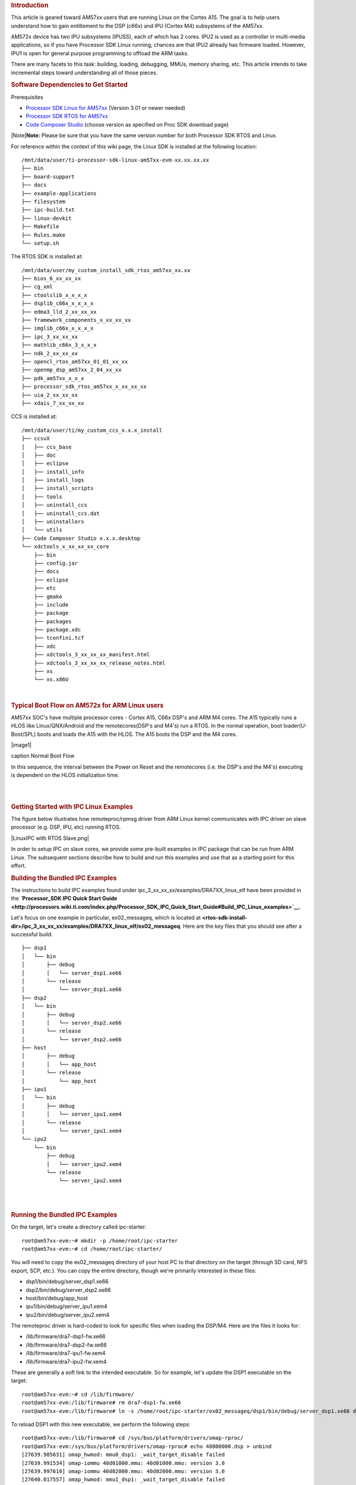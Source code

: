 .. http://processors.wiki.ti.com/index.php/Linux_IPC_on_AM57xx
.. rubric:: Introduction
   :name: introduction

This article is geared toward AM57xx users that are running Linux on the
Cortex A15. The goal is to help users understand how to gain entitlement
to the DSP (c66x) and IPU (Cortex M4) subsystems of the AM57xx.

AM572x device has two IPU subsystems (IPUSS), each of which has 2 cores.
IPU2 is used as a controller in multi-media applications, so if you have
Processor SDK Linux running, chances are that IPU2 already has firmware
loaded. However, IPU1 is open for general purpose programming to offload
the ARM tasks.

There are many facets to this task: building, loading, debugging, MMUs,
memory sharing, etc. This article intends to take incremental steps
toward understanding all of those pieces.

.. rubric:: Software Dependencies to Get Started
   :name: software-dependencies-to-get-started

Prerequisites

-  `Processor SDK Linux for
   AM57xx <http://software-dl.ti.com/processor-sdk-linux/esd/AM57X/latest/index_FDS.html>`__
   (Version 3.01 or newer needed)
-  `Processor SDK RTOS for
   AM57xx <http://software-dl.ti.com/processor-sdk-rtos/esd/AM57X/latest/index_FDS.html>`__
-  `Code Composer
   Studio <http://processors.wiki.ti.com/index.php/Download_CCS>`__
   (choose version as specified on Proc SDK download page)

| |Note|\ **Note:** Please be sure that you have the same version number
  for both Processor SDK RTOS and Linux.

For reference within the context of this wiki page, the Linux SDK is
installed at the following location:

::

    /mnt/data/user/ti-processor-sdk-linux-am57xx-evm-xx.xx.xx.xx
    ├── bin
    ├── board-support
    ├── docs
    ├── example-applications
    ├── filesystem
    ├── ipc-build.txt
    ├── linux-devkit
    ├── Makefile
    ├── Rules.make
    └── setup.sh

The RTOS SDK is installed at:

::

    /mnt/data/user/my_custom_install_sdk_rtos_am57xx_xx.xx
    ├── bios_6_xx_xx_xx
    ├── cg_xml
    ├── ctoolslib_x_x_x_x
    ├── dsplib_c66x_x_x_x_x
    ├── edma3_lld_2_xx_xx_xx
    ├── framework_components_x_xx_xx_xx
    ├── imglib_c66x_x_x_x_x
    ├── ipc_3_xx_xx_xx
    ├── mathlib_c66x_3_x_x_x
    ├── ndk_2_xx_xx_xx
    ├── opencl_rtos_am57xx_01_01_xx_xx
    ├── openmp_dsp_am57xx_2_04_xx_xx
    ├── pdk_am57xx_x_x_x
    ├── processor_sdk_rtos_am57xx_x_xx_xx_xx
    ├── uia_2_xx_xx_xx
    ├── xdais_7_xx_xx_xx

CCS is installed at:

::

    /mnt/data/user/ti/my_custom_ccs_x.x.x_install
    ├── ccsvX
    │   ├── ccs_base
    │   ├── doc
    │   ├── eclipse
    │   ├── install_info
    │   ├── install_logs
    │   ├── install_scripts
    │   ├── tools
    │   ├── uninstall_ccs
    │   ├── uninstall_ccs.dat
    │   ├── uninstallers
    │   └── utils
    ├── Code Composer Studio x.x.x.desktop
    └── xdctools_x_xx_xx_xx_core
        ├── bin
        ├── config.jar
        ├── docs
        ├── eclipse
        ├── etc
        ├── gmake
        ├── include
        ├── package
        ├── packages
        ├── package.xdc
        ├── tconfini.tcf
        ├── xdc
        ├── xdctools_3_xx_xx_xx_manifest.html
        ├── xdctools_3_xx_xx_xx_release_notes.html
        ├── xs
        └── xs.x86U

| 

.. rubric:: Typical Boot Flow on AM572x for ARM Linux users
   :name: typical-boot-flow-on-am572x-for-arm-linux-users

AM57xx SOC's have multiple processor cores - Cortex A15, C66x DSP's and
ARM M4 cores. The A15 typically runs a HLOS like Linux/QNX/Android and
the remotecores(DSP's and M4's) run a RTOS. In the normal operation,
boot loader(U-Boot/SPL) boots and loads the A15 with the HLOS. The A15
boots the DSP and the M4 cores.

.. raw:: html

   <div class="thumb tnone">

.. raw:: html

   <div class="thumbinner" style="width:513px;">

|image1|

.. raw:: html

   <div class="thumbcaption">

caption Normal Boot Flow

.. raw:: html

   </div>

.. raw:: html

   </div>

.. raw:: html

   </div>

In this sequence, the interval between the Power on Reset and the
remotecores (i.e. the DSP's and the M4's) executing is dependent on the
HLOS initialization time.

| 

| 

.. rubric:: Getting Started with IPC Linux Examples
   :name: getting-started-with-ipc-linux-examples

The figure below illustrates how remoteproc/rpmsg driver from ARM Linux
kernel communicates with IPC driver on slave processor (e.g. DSP, IPU,
etc) running RTOS.

|LinuxIPC with RTOS Slave.png|

In order to setup IPC on slave cores, we provide some pre-built examples
in IPC package that can be run from ARM Linux. The subsequent sections
describe how to build and run this examples and use that as a starting
point for this effort.

.. rubric:: Building the Bundled IPC Examples
   :name: building-the-bundled-ipc-examples

The instructions to build IPC examples found under
ipc\_3\_xx\_xx\_xx/examples/DRA7XX\_linux\_elf have been provided in the
**`Processor\_SDK IPC Quick Start
Guide <http://processors.wiki.ti.com/index.php/Processor_SDK_IPC_Quick_Start_Guide#Build_IPC_Linux_examples>`__.**

Let's focus on one example in particular, ex02\_messageq, which is
located at
**<rtos-sdk-install-dir>/ipc\_3\_xx\_xx\_xx/examples/DRA7XX\_linux\_elf/ex02\_messageq**.
Here are the key files that you should see after a successful build:

::

    ├── dsp1
    │   └── bin
    │       ├── debug
    │       │   └── server_dsp1.xe66
    │       └── release
    │           └── server_dsp1.xe66
    ├── dsp2
    │   └── bin
    │       ├── debug
    │       │   └── server_dsp2.xe66
    │       └── release
    │           └── server_dsp2.xe66
    ├── host
    │       ├── debug
    │       │   └── app_host
    │       └── release
    │           └── app_host
    ├── ipu1
    │   └── bin
    │       ├── debug
    │       │   └── server_ipu1.xem4
    │       └── release
    │           └── server_ipu1.xem4
    └── ipu2
        └── bin
            ├── debug
            │   └── server_ipu2.xem4
            └── release
                └── server_ipu2.xem4

| 

| 

.. rubric:: Running the Bundled IPC Examples
   :name: running-the-bundled-ipc-examples

On the target, let's create a directory called ipc-starter:

::

    root@am57xx-evm:~# mkdir -p /home/root/ipc-starter
    root@am57xx-evm:~# cd /home/root/ipc-starter/

You will need to copy the ex02\_messageq directory of your host PC to
that directory on the target (through SD card, NFS export, SCP, etc.).
You can copy the entire directory, though we're primarily interested in
these files:

-  dsp1/bin/debug/server\_dsp1.xe66
-  dsp2/bin/debug/server\_dsp2.xe66
-  host/bin/debug/app\_host
-  ipu1/bin/debug/server\_ipu1.xem4
-  ipu2/bin/debug/server\_ipu2.xem4

The remoteproc driver is hard-coded to look for specific files when
loading the DSP/M4. Here are the files it looks for:

-  /lib/firmware/dra7-dsp1-fw.xe66
-  /lib/firmware/dra7-dsp2-fw.xe66
-  /lib/firmware/dra7-ipu1-fw.xem4
-  /lib/firmware/dra7-ipu2-fw.xem4

These are generally a soft link to the intended executable. So for
example, let's update the DSP1 executable on the target:

::

    root@am57xx-evm:~# cd /lib/firmware/
    root@am57xx-evm:/lib/firmware# rm dra7-dsp1-fw.xe66
    root@am57xx-evm:/lib/firmware# ln -s /home/root/ipc-starter/ex02_messageq/dsp1/bin/debug/server_dsp1.xe66 dra7-dsp1-fw.xe66

To reload DSP1 with this new executable, we perform the following steps:

::

    root@am57xx-evm:/lib/firmware# cd /sys/bus/platform/drivers/omap-rproc/
    root@am57xx-evm:/sys/bus/platform/drivers/omap-rproc# echo 40800000.dsp > unbind
    [27639.985631] omap_hwmod: mmu0_dsp1: _wait_target_disable failed
    [27639.991534] omap-iommu 40d01000.mmu: 40d01000.mmu: version 3.0
    [27639.997610] omap-iommu 40d02000.mmu: 40d02000.mmu: version 3.0
    [27640.017557] omap_hwmod: mmu1_dsp1: _wait_target_disable failed
    [27640.030571] omap_hwmod: mmu0_dsp1: _wait_target_disable failed
    [27640.036605]  remoteproc2: stopped remote processor 40800000.dsp
    [27640.042805]  remoteproc2: releasing 40800000.dsp
    root@am57xx-evm:/sys/bus/platform/drivers/omap-rproc# echo 40800000.dsp > bind
    [27645.958613] omap-rproc 40800000.dsp: assigned reserved memory node dsp1_cma@99000000
    [27645.966452]  remoteproc2: 40800000.dsp is available
    [27645.971410]  remoteproc2: Note: remoteproc is still under development and considered experimental.
    [27645.980536]  remoteproc2: THE BINARY FORMAT IS NOT YET FINALIZED, and backward compatibility isn't yet guaranteed.
    root@am57xx-evm:/sys/bus/platform/drivers/omap-rproc# [27646.008171]  remoteproc2: powering up 40800000.dsp
    [27646.013038]  remoteproc2: Booting fw image dra7-dsp1-fw.xe66, size 4706800
    [27646.028920] omap_hwmod: mmu0_dsp1: _wait_target_disable failed
    [27646.034819] omap-iommu 40d01000.mmu: 40d01000.mmu: version 3.0
    [27646.040772] omap-iommu 40d02000.mmu: 40d02000.mmu: version 3.0
    [27646.058323]  remoteproc2: remote processor 40800000.dsp is now up
    [27646.064772] virtio_rpmsg_bus virtio2: rpmsg host is online
    [27646.072271]  remoteproc2: registered virtio2 (type 7)
    [27646.078026] virtio_rpmsg_bus virtio2: creating channel rpmsg-proto addr 0x3d

More info related to loading firmware to the various cores can be found
`here </index.php/Processor_Training:_Multimedia#Firmware_Loading_and_Unloading>`__.

Finally, we can run the example on DSP1:

::

    root@am57xx-evm:/sys/bus/platform/drivers/omap-rproc# cd /home/root/ipc-starter/ex02_messageq/host/bin/debug
    root@am57xx-evm:~/ipc-starter/ex02_messageq/host/bin/debug# ./app_host DSP1
    --> main:
    [33590.700700] omap_hwmod: mmu0_dsp2: _wait_target_disable failed
    [33590.706609] omap-iommu 41501000.mmu: 41501000.mmu: version 3.0
    [33590.718798] omap-iommu 41502000.mmu: 41502000.mmu: version 3.0
    --> Main_main:
    --> App_create:
    App_create: Host is ready
    <-- App_create:
    --> App_exec:
    App_exec: sending message 1
    App_exec: sending message 2
    App_exec: sending message 3
    App_exec: message received, sending message 4
    App_exec: message received, sending message 5
    App_exec: message received, sending message 6
    App_exec: message received, sending message 7
    App_exec: message received, sending message 8
    App_exec: message received, sending message 9
    App_exec: message received, sending message 10
    App_exec: message received, sending message 11
    App_exec: message received, sending message 12
    App_exec: message received, sending message 13
    App_exec: message received, sending message 14
    App_exec: message received, sending message 15
    App_exec: message received
    App_exec: message received
    App_exec: message received
    <-- App_exec: 0
    --> App_delete:
    <-- App_delete:
    <-- Main_main:
    <-- main:

| The similar procedure can be used for DSP2/IPU1/IPU2 also to update
  the soft link of the firmware, reload the firmware at run-time, and
  run the host binary from A15.

.. rubric:: Understanding the Memory Map
   :name: understanding-the-memory-map

.. rubric:: Overall Linux Memory Map
   :name: overall-linux-memory-map

::

    root@am57xx-evm:~# cat /proc/iomem
    [snip...]
    58060000-58078fff : core
    58820000-5882ffff : l2ram
    58882000-588820ff : /ocp/mmu@58882000
    80000000-9fffffff : System RAM
      80008000-808d204b : Kernel code
      80926000-809c96bf : Kernel data
    a0000000-abffffff : CMEM
    ac000000-ffcfffff : System RAM

| 

.. rubric:: CMA Carveouts
   :name: cma-carveouts

::

    root@am57xx-evm:~# dmesg | grep -i cma
    [    0.000000] Reserved memory: created CMA memory pool at 0x0000000095800000, size 56 MiB
    [    0.000000] Reserved memory: initialized node ipu2_cma@95800000, compatible id shared-dma-pool
    [    0.000000] Reserved memory: created CMA memory pool at 0x0000000099000000, size 64 MiB
    [    0.000000] Reserved memory: initialized node dsp1_cma@99000000, compatible id shared-dma-pool
    [    0.000000] Reserved memory: created CMA memory pool at 0x000000009d000000, size 32 MiB
    [    0.000000] Reserved memory: initialized node ipu1_cma@9d000000, compatible id shared-dma-pool
    [    0.000000] Reserved memory: created CMA memory pool at 0x000000009f000000, size 8 MiB
    [    0.000000] Reserved memory: initialized node dsp2_cma@9f000000, compatible id shared-dma-pool
    [    0.000000] cma: Reserved 24 MiB at 0x00000000fe400000
    [    0.000000] Memory: 1713468K/1897472K available (6535K kernel code, 358K rwdata, 2464K rodata, 332K init, 289K bss, 28356K reserved, 155648K  cma-reserved, 1283072K highmem)
    [    5.492945] omap-rproc 58820000.ipu: assigned reserved memory node ipu1_cma@9d000000
    [    5.603289] omap-rproc 55020000.ipu: assigned reserved memory node ipu2_cma@95800000
    [    5.713411] omap-rproc 40800000.dsp: assigned reserved memory node dsp1_cma@9b000000
    [    5.771990] omap-rproc 41000000.dsp: assigned reserved memory node dsp2_cma@9f000000

From the output above, we can derive the location and size of each CMA
carveout:

+------------------+--------------------+---------+
| Memory Section   | Physical Address   | Size    |
+==================+====================+=========+
| IPU2 CMA         | 0x95800000         | 56 MB   |
+------------------+--------------------+---------+
| DSP1 CMA         | 0x99000000         | 64 MB   |
+------------------+--------------------+---------+
| IPU1 CMA         | 0x9d000000         | 32 MB   |
+------------------+--------------------+---------+
| DSP2 CMA         | 0x9f000000         | 8 MB    |
+------------------+--------------------+---------+
| Default CMA      | 0xfe400000         | 24 MB   |
+------------------+--------------------+---------+

For details on how to adjust the sizes and locations of the DSP/IPU CMA
carveouts, please see the corresponding section for changing the DSP or
IPU memory map.

To adjust the size of the "Default CMA" section, this is done as part of
the Linux config:

linux/arch/arm/configs/tisdk\_am57xx-evm\_defconfig

.. raw:: html

   <div class="mw-geshi mw-code mw-content-ltr" dir="ltr">

.. raw:: html

   <div class="bash source-bash">

.. code:: de1

    #
    # Default contiguous memory area size:
    #
    CONFIG_CMA_SIZE_MBYTES=24
    CONFIG_CMA_SIZE_SEL_MBYTES=y

.. raw:: html

   </div>

.. raw:: html

   </div>

| 

.. rubric:: CMEM
   :name: cmem

To view the allocation at run-time:

::

    root@am57xx-evm:~# cat /proc/cmem

    Block 0: Pool 0: 1 bufs size 0xc000000 (0xc000000 requested)

    Pool 0 busy bufs:

    Pool 0 free bufs:
    id 0: phys addr 0xa0000000

This shows that we have defined a CMEM block at physical base address of
0xA0000000 with total size 0xc000000 (192 MB). This block contains a
buffer pool consisting of 1 buffer. Each buffer in the pool (only one in
this case) is defined to have a size of 0xc000000 (192 MB).

Here is where those sizes/addresses were defined for the AM57xx EVM:

linux/arch/arm/boot/dts/am57xx-evm-cmem.dtsi

::

    / {
           reserved-memory {
                   #address-cells = <2>;
                   #size-cells = <2>;
                   ranges;

                   cmem_block_mem_0: cmem_block_mem@a0000000 {
                           reg = <0x0 0xa0000000 0x0 0x0c000000>;
                           no-map;
                           status = "okay";
                   };

                   cmem_block_mem_1_ocmc3: cmem_block_mem@40500000 {
                           reg = <0x0 0x40500000 0x0 0x100000>;
                           no-map;
                           status = "okay";
                   };
           };

           cmem {
                   compatible = "ti,cmem";
                   #address-cells = <1>;
                   #size-cells = <0>;

                   #pool-size-cells = <2>;

                   status = "okay";

                   cmem_block_0: cmem_block@0 {
                           reg = <0>;
                           memory-region = <&cmem_block_mem_0>;
                           cmem-buf-pools = <1 0x0 0x0c000000>;
                   };

                   cmem_block_1: cmem_block@1 {
                           reg = <1>;
                           memory-region = <&cmem_block_mem_1_ocmc3>;
                   };
           };
    };

| 

.. rubric:: Changing the DSP Memory Map
   :name: changing-the-dsp-memory-map

First, it is important to understand that there are a pair of Memory
Management Units (MMUs) that sit between the DSP subsystems and the L3
interconnect. One of these MMUs is for the DSP core and the other is for
its local EDMA. They both serve the same purpose of translating virtual
addresses (i.e. the addresses as viewed by the DSP subsystem) into
physical addresses (i.e. addresses as viewed from the L3 interconnect).

|LinuxIpcDspMmu.png|

.. rubric:: DSP Physical Addresses
   :name: dsp-physical-addresses

The physical location where the DSP code/data will actually reside is
defined by the CMA carveout. To change this location, you must change
the definition of the carveout. **The DSP carveouts are defined in the
Linux dts file.** For example for the AM57xx EVM:

| 
| linux/arch/arm/boot/dts/am57xx-beagle-x15-common.dtsi

::

                   dsp1_cma_pool: dsp1_cma@99000000 {
                           compatible = "shared-dma-pool";
                           reg = <0x0 0x99000000 0x0 0x4000000>;
                           reusable;
                           status = "okay";
                   };

                   dsp2_cma_pool: dsp2_cma@9f000000 {
                           compatible = "shared-dma-pool";
                           reg = <0x0 0x9f000000 0x0 0x800000>;
                           reusable;
                           status = "okay";
                   };
           };

| You are able to change both the size and location. **Be careful not to
  overlap any other carveouts!
  **
| |Note|\ **Note:** The **two** location entries for a given DSP must be
  identical!
| Additionally, when you change the carveout location, there is a
  corresponding change that must be made to the resource table. For
  starters, if you're making a memory change you will need a **custom**
  resource table. The resource table is a large structure that is the
  "bridge" between physical memory and virtual memory. This structure is
  utilized for configuring the MMUs that sit in front of the DSP
  subsystem. There is detailed information available in the article `IPC
  Resource customTable </index.php/IPC_Resource_customTable>`__.

Once you've created your custom resource table, you must update the
address of PHYS\_MEM\_IPC\_VRING to be the same base address as your
corresponding CMA.

.. raw:: html

   <div class="mw-geshi mw-code mw-content-ltr" dir="ltr">

.. raw:: html

   <div class="c source-c">

.. code:: de1

    #if defined (VAYU_DSP_1)
    #define PHYS_MEM_IPC_VRING      0x99000000
    #elif defined (VAYU_DSP_2)
    #define PHYS_MEM_IPC_VRING      0x9F000000
    #endif

.. raw:: html

   </div>

.. raw:: html

   </div>

|Note|\ **Note:** The PHYS\_MEM\_IPC\_VRING definition from the resource
table must match the address of the associated CMA carveout!

.. rubric:: DSP Virtual Addresses
   :name: dsp-virtual-addresses

These addresses are the ones seen by the DSP subsystem, i.e. these will
be the addresses in your linker command files, etc.

You must ensure that the sizes of your sections are consistent with the
corresponding definitions in the resource table. You should create your
own resource table in order to modify the memory map. This is describe
in the wiki page `IPC Resource
customTable </index.php/IPC_Resource_customTable>`__. You can look at an
existing resource table inside IPC:

ipc/packages/ti/ipc/remoteproc/rsc\_table\_vayu\_dsp.h

.. raw:: html

   <div class="mw-geshi mw-code mw-content-ltr" dir="ltr">

.. raw:: html

   <div class="c source-c">

.. code:: de1

        {
            TYPE_CARVEOUT,
            DSP_MEM_TEXT, 0,
            DSP_MEM_TEXT_SIZE, 0, 0, "DSP_MEM_TEXT",
        },
     
        {
            TYPE_CARVEOUT,
            DSP_MEM_DATA, 0,
            DSP_MEM_DATA_SIZE, 0, 0, "DSP_MEM_DATA",
        },
     
        {
            TYPE_CARVEOUT,
            DSP_MEM_HEAP, 0,
            DSP_MEM_HEAP_SIZE, 0, 0, "DSP_MEM_HEAP",
        },
     
        {
            TYPE_CARVEOUT,
            DSP_MEM_IPC_DATA, 0,
            DSP_MEM_IPC_DATA_SIZE, 0, 0, "DSP_MEM_IPC_DATA",
        },
     
        {
            TYPE_TRACE, TRACEBUFADDR, 0x8000, 0, "trace:dsp",
        },
     
     
        {
            TYPE_DEVMEM,
            DSP_MEM_IPC_VRING, PHYS_MEM_IPC_VRING,
            DSP_MEM_IPC_VRING_SIZE, 0, 0, "DSP_MEM_IPC_VRING",
        },

.. raw:: html

   </div>

.. raw:: html

   </div>

Let's have a look at some of these to understand them better. For
example:

.. raw:: html

   <div class="mw-geshi mw-code mw-content-ltr" dir="ltr">

.. raw:: html

   <div class="c source-c">

.. code:: de1

        {
            TYPE_CARVEOUT,
            DSP_MEM_TEXT, 0,
            DSP_MEM_TEXT_SIZE, 0, 0, "DSP_MEM_TEXT",
        },

.. raw:: html

   </div>

.. raw:: html

   </div>

Key points to note are:

#. The "TYPE\_CARVEOUT" indicates that the physical memory backing this
   entry will come from the associated CMA pool.
#. DSP\_MEM\_TEXT is a #define earlier in the code providing the address
   for the code section. It is 0x95000000 by default. **This must
   correspond to a section from your DSP linker command file, i.e.
   EXT\_CODE (or whatever name you choose to give it) must be linked to
   the same address.**
#. DSP\_MEM\_TEXT\_SIZE is the size of the MMU pagetable entry being
   created (1MB in this particular instance). **The actual amount of
   linked code in the corresponding section of your executable must be
   less than or equal to this size.**

Let's take another:

.. raw:: html

   <div class="mw-geshi mw-code mw-content-ltr" dir="ltr">

.. raw:: html

   <div class="c source-c">

.. code:: de1

        {
            TYPE_TRACE, TRACEBUFADDR, 0x8000, 0, "trace:dsp",
        },

.. raw:: html

   </div>

.. raw:: html

   </div>

Key points are:

#. The "TYPE\_TRACE" indicates this is for trace info.
#. The TRACEBUFADDR is defined earlier in the file as
   &ti\_trace\_SysMin\_Module\_State\_0\_outbuf\_\_A. That corresponds
   to the symbol used in TI-RTOS for the trace buffer.
#. The "0x8000" is the size of the MMU mapping. The corresponding size
   in the cfg file should be the same (or less). It looks like this:
   ``SysMin.bufSize  = 0x8000;``

Finally, let's look at a TYPE\_DEVMEM example:

.. raw:: html

   <div class="mw-geshi mw-code mw-content-ltr" dir="ltr">

.. raw:: html

   <div class="c source-c">

.. code:: de1

        {
            TYPE_DEVMEM,
            DSP_PERIPHERAL_L4CFG, L4_PERIPHERAL_L4CFG,
            SZ_16M, 0, 0, "DSP_PERIPHERAL_L4CFG",
        },

.. raw:: html

   </div>

.. raw:: html

   </div>

Key points:

#. The "TYPE\_DEVMEM" indicates that we are making an MMU mapping, but
   this *does not come from the CMA pool*. This is intended for mapping
   peripherals, etc. that already exist in the device memory map.
#. DSP\_PERIPHERAL\_L4CFG (0x4A000000) is the virtual address while
   L4\_PERIPHERAL\_L4CFG (0x4A000000) is the physical address. **This is
   an identity mapping, meaning that peripherals can be referenced by
   the DSP using their physical address.**

.. rubric:: DSP Access to Peripherals
   :name: dsp-access-to-peripherals

The default resource table creates the following mappings:

+-------------------+--------------------+---------+-----------------------+
| Virtual Address   | Physical Address   | Size    | Comment               |
+===================+====================+=========+=======================+
| 0x4A000000        | 0x4A000000         | 16 MB   | L4CFG + L4WKUP        |
+-------------------+--------------------+---------+-----------------------+
| 0x48000000        | 0x48000000         | 2 MB    | L4PER1                |
+-------------------+--------------------+---------+-----------------------+
| 0x48400000        | 0x48400000         | 4 MB    | L4PER2                |
+-------------------+--------------------+---------+-----------------------+
| 0x48800000        | 0x48800000         | 8 MB    | L4PER3                |
+-------------------+--------------------+---------+-----------------------+
| 0x54000000        | 0x54000000         | 16 MB   | L3\_INSTR + CT\_TBR   |
+-------------------+--------------------+---------+-----------------------+
| 0x4E000000        | 0x4E000000         | 1 MB    | DMM config            |
+-------------------+--------------------+---------+-----------------------+

In other words, the peripherals can be accessed at their physical
addresses since we use an identity mapping.

.. rubric:: Inspecting the DSP IOMMU Page Tables at Run-Time
   :name: inspecting-the-dsp-iommu-page-tables-at-run-time

You can dump the DSP IOMMU page tables with the following commands:

+--------+--------+------------------------------------------------------------+
| DSP    | MMU    | Command                                                    |
+========+========+============================================================+
| DSP1   | MMU0   | cat /sys/kernel/debug/omap\_iommu/40d01000.mmu/pagetable   |
+--------+--------+------------------------------------------------------------+
| DSP1   | MMU1   | cat /sys/kernel/debug/omap\_iommu/40d02000.mmu/pagetable   |
+--------+--------+------------------------------------------------------------+
| DSP2   | MMU0   | cat /sys/kernel/debug/omap\_iommu/41501000.mmu/pagetable   |
+--------+--------+------------------------------------------------------------+
| DSP2   | MMU1   | cat /sys/kernel/debug/omap\_iommu/41502000.mmu/pagetable   |
+--------+--------+------------------------------------------------------------+

In general, MMU0 and MMU1 are being programmed identically so you really
only need to take a look at one or the other to understand the mapping
for a given DSP.

For example:

::

    root@am57xx-evm:~# cat /sys/kernel/debug/omap_iommu/40d01000.mmu/pagetable
    L:      da:     pte:
    --------------------------
    1: 0x48000000 0x48000002
    1: 0x48100000 0x48100002
    1: 0x48400000 0x48400002
    1: 0x48500000 0x48500002
    1: 0x48600000 0x48600002
    1: 0x48700000 0x48700002
    1: 0x48800000 0x48800002
    1: 0x48900000 0x48900002
    1: 0x48a00000 0x48a00002
    1: 0x48b00000 0x48b00002
    1: 0x48c00000 0x48c00002
    1: 0x48d00000 0x48d00002
    1: 0x48e00000 0x48e00002
    1: 0x48f00000 0x48f00002
    1: 0x4a000000 0x4a040002
    1: 0x4a100000 0x4a040002
    1: 0x4a200000 0x4a040002
    1: 0x4a300000 0x4a040002
    1: 0x4a400000 0x4a040002
    1: 0x4a500000 0x4a040002
    1: 0x4a600000 0x4a040002
    1: 0x4a700000 0x4a040002
    1: 0x4a800000 0x4a040002
    1: 0x4a900000 0x4a040002
    1: 0x4aa00000 0x4a040002
    1: 0x4ab00000 0x4a040002
    1: 0x4ac00000 0x4a040002
    1: 0x4ad00000 0x4a040002
    1: 0x4ae00000 0x4a040002
    1: 0x4af00000 0x4a040002

The first column tells us whether the mapping is a Level 1 or Level 2
descriptor. All the lines above are a first level descriptor, so we look
at the associated format from the TRM:

|LinuxIpcPageTableDescriptor1.png|

The "da" ("device address") column reflects the virtual address. It is
*derived* from the index into the table, i.e. there does not exist a
"da" register or field in the page table. Each MB of the address space
maps to an entry in the table. The "da" column is displayed to make it
easy to find the virtual address of interest.

The "pte" ("page table entry") column can be decoded according to Table
20-4 shown above. For example:

::

    1: 0x4a000000 0x4a040002

The 0x4a040002 shows us that it is a Supersection with base address
0x4A000000. This gives us a 16 MB memory page. Note the repeated entries
afterward. That's a requirement of the MMU. Here's an excerpt from the
TRM:

|Note|\ **Note:** Supersection descriptors must be repeated 16 times,
because each descriptor in the first level translation table describes 1
MiB of memory. If an access points to a descriptor that is not
initialized, the MMU will behave in an unpredictable way.

| 

.. rubric:: Changing Cortex M4 IPU Memory Map
   :name: changing-cortex-m4-ipu-memory-map

In order to fully understand the memory mapping of the Cortex M4 IPU
Subsystems, it's helpful to recognize that there are two
distinct/independent levels of memory translation. Here's a snippet from
the TRM to illustrate:

|LinuxIpcIpuMmu.png|

.. rubric:: Cortex M4 IPU Physical Addresses
   :name: cortex-m4-ipu-physical-addresses

The physical location where the M4 code/data will actually reside is
defined by the CMA carveout. To change this location, you must change
the definition of the carveout. **The M4 carveouts are defined in the
Linux dts file.** For example for the AM57xx EVM:

| 
| linux/arch/arm/boot/dts/am57xx-beagle-x15-common.dtsi

::

                   ipu2_cma_pool: ipu2_cma@95800000 {
                           compatible = "shared-dma-pool";
                           reg = <0x0 95800000 0x0 0x3800000>;
                           reusable;
                           status = "okay";
                   };

                   ipu1_cma_pool: ipu1_cma@9d000000 {
                           compatible = "shared-dma-pool";
                           reg = <0x0 9d000000 0x0 0x2000000>;
                           reusable;
                           status = "okay";
                   };
           };

| You are able to change both the size and location. **Be careful not to
  overlap any other carveouts!
  **
| |Note|\ **Note:** The **two** location entries for a given carveout
  must be identical!
| Additionally, when you change the carveout location, there is a
  corresponding change that must be made to the resource table. For
  starters, if you're making a memory change you will need a **custom**
  resource table. The resource table is a large structure that is the
  "bridge" between physical memory and virtual memory. This structure is
  utilized for configuring the IPUx\_MMU (not the Unicache MMU). There
  is detailed information available in the article `IPC Resource
  customTable </index.php/IPC_Resource_customTable>`__.

Once you've created your custom resource table, you must update the
address of PHYS\_MEM\_IPC\_VRING to be the same base address as your
corresponding CMA.

.. raw:: html

   <div class="mw-geshi mw-code mw-content-ltr" dir="ltr">

.. raw:: html

   <div class="c source-c">

.. code:: de1

    #if defined(VAYU_IPU_1)
    #define PHYS_MEM_IPC_VRING      0x9D000000
    #elif defined (VAYU_IPU_2)
    #define PHYS_MEM_IPC_VRING      0x95800000
    #endif

.. raw:: html

   </div>

.. raw:: html

   </div>

|Note|\ **Note:** The PHYS\_MEM\_IPC\_VRING definition from the resource
table must match the address of the associated CMA carveout!

.. rubric:: Cortex M4 IPU Virtual Addresses
   :name: cortex-m4-ipu-virtual-addresses

.. rubric:: Unicache MMU
   :name: unicache-mmu

The Unicache MMU sits closest to the Cortex M4. It provides the first
level of address translation. The Unicache MMU is actually "self
programmed" by the Cortex M4. The Unicache MMU is also referred to as
the Attribute MMU (AMMU). There are a fixed number of small, medium and
large pages. Here's a snippet showing some of the key mappings:

ipc\_3\_43\_02\_04/examples/DRA7XX\_linux\_elf/ex02\_messageq/ipu1/IpuAmmu.cfg

.. raw:: html

   <div class="mw-geshi mw-code mw-content-ltr" dir="ltr">

.. raw:: html

   <div class="c source-c">

.. code:: de1

    /*********************** Large Pages *************************/
    /* Instruction Code: Large page  (512M); cacheable */
    /* config large page[0] to map 512MB VA 0x0 to L3 0x0 */
    AMMU.largePages[0].pageEnabled = AMMU.Enable_YES;
    AMMU.largePages[0].logicalAddress = 0x0;
    AMMU.largePages[0].translationEnabled = AMMU.Enable_NO;
    AMMU.largePages[0].size = AMMU.Large_512M;
    AMMU.largePages[0].L1_cacheable = AMMU.CachePolicy_CACHEABLE;
    AMMU.largePages[0].L1_posted = AMMU.PostedPolicy_POSTED;
     
    /* Peripheral regions: Large Page (512M); non-cacheable */
    /* config large page[1] to map 512MB VA 0x60000000 to L3 0x60000000 */
    AMMU.largePages[1].pageEnabled = AMMU.Enable_YES;
    AMMU.largePages[1].logicalAddress = 0x60000000;
    AMMU.largePages[1].translationEnabled = AMMU.Enable_NO;
    AMMU.largePages[1].size = AMMU.Large_512M;
    AMMU.largePages[1].L1_cacheable = AMMU.CachePolicy_NON_CACHEABLE;
    AMMU.largePages[1].L1_posted = AMMU.PostedPolicy_POSTED;
     
    /* Private, Shared and IPC Data regions: Large page (512M); cacheable */
    /* config large page[2] to map 512MB VA 0x80000000 to L3 0x80000000 */
    AMMU.largePages[2].pageEnabled = AMMU.Enable_YES;
    AMMU.largePages[2].logicalAddress = 0x80000000;
    AMMU.largePages[2].translationEnabled = AMMU.Enable_NO;
    AMMU.largePages[2].size = AMMU.Large_512M;
    AMMU.largePages[2].L1_cacheable = AMMU.CachePolicy_CACHEABLE;
    AMMU.largePages[2].L1_posted = AMMU.PostedPolicy_POSTED;

.. raw:: html

   </div>

.. raw:: html

   </div>

`` ``

+----------------+-------------------------+-------------------------+----------+---------------+
| Page           | Cortex M4 Address       | Intermediate Address    | Size     | Comment       |
+================+=========================+=========================+==========+===============+
| Large Page 0   | 0x00000000-0x1fffffff   | 0x00000000-0x1fffffff   | 512 MB   | Code          |
+----------------+-------------------------+-------------------------+----------+---------------+
| Large Page 1   | 0x60000000-0x7fffffff   | 0x60000000-0x7fffffff   | 512 MB   | Peripherals   |
+----------------+-------------------------+-------------------------+----------+---------------+
| Large Page 2   | 0x80000000-0x9fffffff   | 0x80000000-0x9fffffff   | 512 MB   | Data          |
+----------------+-------------------------+-------------------------+----------+---------------+

These 3 pages are "identity" mappings, performing a passthrough of
requests to the associated address ranges. These intermediate addresses
get mapped to their physical addresses in the next level of translation
(IOMMU).

The AMMU ranges for code and data *need* to be identity mappings because
otherwise the remoteproc loader wouldn't be able to match up the
sections from the ELF file with the associated IOMMU mapping. These
mappings should suffice for any application, i.e. no need to adjust
these. The more likely area for modification is the resource table in
the next section. The AMMU mappings are needed mainly to understand the
full picture with respect to the Cortex M4 memory map.

| 

.. rubric:: IOMMU
   :name: iommu

The IOMMU sits closest to the L3 interconnect. It takes the intermediate
address output from the AMMU and translates it to the physical address
used by the L3 interconnect. The IOMMU is programmed by the ARM based on
the associated resource table. If you're planning any memory changes
then you'll want to make a custom resource table as described in the
wiki page `IPC Resource
customTable </index.php/IPC_Resource_customTable>`__.

The default resource table (which can be adapted to make a custom table)
can be found at this location:

ipc/packages/ti/ipc/remoteproc/rsc\_table\_vayu\_ipu.h

.. raw:: html

   <div class="mw-geshi mw-code mw-content-ltr" dir="ltr">

.. raw:: html

   <div class="c source-c">

.. code:: de1

    #define IPU_MEM_TEXT            0x0
    #define IPU_MEM_DATA            0x80000000
     
    #define IPU_MEM_IOBUFS          0x90000000
     
    #define IPU_MEM_IPC_DATA        0x9F000000
    #define IPU_MEM_IPC_VRING       0x60000000
    #define IPU_MEM_RPMSG_VRING0    0x60000000
    #define IPU_MEM_RPMSG_VRING1    0x60004000
    #define IPU_MEM_VRING_BUFS0     0x60040000
    #define IPU_MEM_VRING_BUFS1     0x60080000
     
    #define IPU_MEM_IPC_VRING_SIZE  SZ_1M
    #define IPU_MEM_IPC_DATA_SIZE   SZ_1M
     
    #if defined(VAYU_IPU_1)
    #define IPU_MEM_TEXT_SIZE       (SZ_1M)
    #elif defined(VAYU_IPU_2)
    #define IPU_MEM_TEXT_SIZE       (SZ_1M * 6)
    #endif
     
    #if defined(VAYU_IPU_1)
    #define IPU_MEM_DATA_SIZE       (SZ_1M * 5)
    #elif defined(VAYU_IPU_2)
    #define IPU_MEM_DATA_SIZE       (SZ_1M * 48)
    #endif

.. raw:: html

   </div>

.. raw:: html

   </div>

<snip...>

.. raw:: html

   <div class="mw-geshi mw-code mw-content-ltr" dir="ltr">

.. raw:: html

   <div class="c source-c">

.. code:: de1

        {
            TYPE_CARVEOUT,
            IPU_MEM_TEXT, 0,
            IPU_MEM_TEXT_SIZE, 0, 0, "IPU_MEM_TEXT",
        },
     
        {
            TYPE_CARVEOUT,
            IPU_MEM_DATA, 0,
            IPU_MEM_DATA_SIZE, 0, 0, "IPU_MEM_DATA",
        },
     
        {
            TYPE_CARVEOUT,
            IPU_MEM_IPC_DATA, 0,
            IPU_MEM_IPC_DATA_SIZE, 0, 0, "IPU_MEM_IPC_DATA",
        },

.. raw:: html

   </div>

.. raw:: html

   </div>

The 3 entries above from the resource table all come from the associated
IPU CMA pool (i.e. as dictated by the TYPE\_CARVEOUT). The second
parameter represents the virtual address (i.e. input address to the
IOMMU). **These addresses must be consistent with both the AMMU mapping
as well as the linker command file.** The ex02\_messageq example from
ipc defines these memory sections in the file
examples/DRA7XX\_linux\_elf/ex02\_messageq/shared/config.bld.

You can dump the IPU IOMMU page tables with the following commands:

+--------+------------------------------------------------------------+
| IPU    | Command                                                    |
+========+============================================================+
| IPU1   | cat /sys/kernel/debug/omap\_iommu/58882000.mmu/pagetable   |
+--------+------------------------------------------------------------+
| IPU2   | cat /sys/kernel/debug/omap\_iommu/55082000.mmu/pagetable   |
+--------+------------------------------------------------------------+

Please see the `corresponding DSP
documentation </index.php/Linux_IPC_on_AM57xx#Inspecting_the_DSP_IOMMU_Page_Tables_at_Run-Time>`__
for more details on interpreting the output.

| 

.. rubric:: Cortex M4 IPU Access to Peripherals
   :name: cortex-m4-ipu-access-to-peripherals

The default resource table creates the following mappings:

+-------------------------------------+-------------------------------------+------------------------------+---------+-----------------------+
| Virtual Address used by Cortex M4   | Address at output of Unicache MMU   | Address at output of IOMMU   | Size    | Comment               |
+=====================================+=====================================+==============================+=========+=======================+
| 0x6A000000                          | 0x6A000000                          | 0x4A000000                   | 16 MB   | L4CFG + L4WKUP        |
+-------------------------------------+-------------------------------------+------------------------------+---------+-----------------------+
| 0x68000000                          | 0x68000000                          | 0x48000000                   | 2 MB    | L4PER1                |
+-------------------------------------+-------------------------------------+------------------------------+---------+-----------------------+
| 0x68400000                          | 0x68400000                          | 0x48400000                   | 4 MB    | L4PER2                |
+-------------------------------------+-------------------------------------+------------------------------+---------+-----------------------+
| 0x68800000                          | 0x68800000                          | 0x48800000                   | 8 MB    | L4PER3                |
+-------------------------------------+-------------------------------------+------------------------------+---------+-----------------------+
| 0x74000000                          | 0x74000000                          | 0x54000000                   | 16 MB   | L3\_INSTR + CT\_TBR   |
+-------------------------------------+-------------------------------------+------------------------------+---------+-----------------------+

Example: Accessing UART5 from IPU

#. For this example, it's assumed the pin-muxing was already setup in
   the bootloader. If that's not the case, you would need to do that
   here.
#. The UART5 module needs to be enabled via the
   CM\_L4PER\_UART5\_CLKCTRL register. This is located at physical
   address 0x4A009870. So from the M4 we would program this register at
   virtual address 0x6A009870. Writing a value of 2 to this register
   will enable the peripheral.
#. After completing the previous step, the UART5 registers will become
   accessible. Normally UART5 is accessible at physical base address
   0x48066000. This would correspondingly be accessed from the IPU at
   0x68066000.

.. rubric:: Power Management
   :name: power-management

The IPUs and DSPs auto-idle by default. This can prevent you from being
able to connect to the device using JTAG or from accessing local memory
via devmem2. There are some options sprinkled throughout sysfs that are
needed in order to force these subsystems on, as is sometimes needed for
development and debug purposes.

There are some hard-coded device names that originate in the device tree
(dra7.dtsi) that are needed for these operations:

+---------------+---------------------------+------------------+
| Remote Core   | Definition in dra7.dtsi   | System FS Name   |
+===============+===========================+==================+
| IPU1          | ipu@58820000              | 58820000.ipu     |
+---------------+---------------------------+------------------+
| IPU2          | ipu@55020000              | 55020000.ipu     |
+---------------+---------------------------+------------------+
| DSP1          | dsp@40800000              | 40800000.dsp     |
+---------------+---------------------------+------------------+
| DSP2          | dsp@41000000              | 41000000.dsp     |
+---------------+---------------------------+------------------+
| ICSS1-PRU0    | pru@4b234000              | 4b234000.pru0    |
+---------------+---------------------------+------------------+
| ICSS1-PRU1    | pru@4b238000              | 4b238000.pru1    |
+---------------+---------------------------+------------------+
| ICSS2-PRU0    | pru@4b2b4000              | 4b2b4000.pru0    |
+---------------+---------------------------+------------------+
| ICSS2-PRU1    | pru@4b2b8000              | 4b2b8000.pru1    |
+---------------+---------------------------+------------------+

To map these System FS names to the associated remoteproc entry, you can
run the following commands:

::

    root@am57xx-evm:~# ls -l /sys/kernel/debug/remoteproc/
    root@am57xx-evm:~# cat /sys/kernel/debug/remoteproc/remoteproc*/name

The results of the commands will be a one-to-one mapping. For example,
58820000.ipu corresponds with remoteproc0.

Similarly, to see the power state of each of the cores:

::

    root@am57xx-evm:~# cat /sys/class/remoteproc/remoteproc*/state

The state can be suspended, running, offline, etc. You can only attach
JTAG if the state is "running". If it shows as "suspended" then you must
force it to run. For example, let's say DSP0 is "suspended". You can run
the following command to force it on:

::

    root@am57xx-evm:~# echo on > /sys/bus/platform/devices/40800000.dsp/power/control

The same is true for any of the cores, but replace 40800000.dsp with the
associated System FS name from the chart above.

.. rubric:: Adding IPC to an Existing TI-RTOS Application on slave cores
   :name: adding-ipc-to-an-existing-ti-rtos-application-on-slave-cores

.. rubric:: Adding IPC to an existing TI RTOS application on the DSP
   :name: adding-ipc-to-an-existing-ti-rtos-application-on-the-dsp

| A common thing people want to do is take an existing DSP application
  and add IPC to it. This is common when migrating from a DSP only
  solution to a heterogeneous SoC with an Arm plus a DSP. This is the
  focus of this section.

| In order to describe this process, we need an example test case to
  work with. For this purpose, we'll be using the
  GPIO\_LedBlink\_evmAM572x\_c66xExampleProject example that's part of
  the PDK (installed as part of the Processor SDK RTOS). You can find it
  at
  c:\\ti\\pdk\_am57xx\_1\_0\_4\\packages\\MyExampleProjects\\GPIO\_LedBlink\_evmAM572x\_c66xExampleProject.
  This example uses SYS/BIOS and blinks the USER0 LED on the AM572x GP
  EVM, it's labeled D4 on the EVM silkscreen just to the right of the
  blue reset button.

| 

There were several steps taken to make this whole process work, each of
which will be described in following sections

#. Build and run the out-of-box LED blink example on the EVM using Code
   Composer Studio (CCS)
#. Take the ex02\_message example from the IPC software bundle and turn
   it into a CCS project. Build it and modify the Linux startup code to
   use this new image. This is just a sanity check step to make sure we
   can build the IPC examples in CCS and have them run at boot up on the
   EVM.
#. In CCS, make a clone of the out-of-box LED example and rename it to
   denote it's the IPC version of the example. Then using the
   ex02\_messageq example as a reference, add in the IPC pieces to the
   LED example. Build from CCS then add it to the Linux firmware folder.

.. rubric:: Running LED Blink PDK Example from CCS
   :name: running-led-blink-pdk-example-from-ccs

| TODO - Fill this section in with instructions on how to run the LED
  blink example using JTAG and CCS after the board has booted Linux.

[NOTE] Some edits were made to the LED blink example to allow it to run
in a Linux environment, specifically, removed the GPIO interrupts and
then added a Clock object to call the LED GPIO toggle function on a
periodic bases.

| 

.. rubric:: Make CCS project out of ex02\_messageq IPC example
   :name: make-ccs-project-out-of-ex02_messageq-ipc-example

TODO - fill this section in with instructions on how to make a CCS
project out of the IPC example source files.

| 

.. rubric:: Add IPC to the LED Blink Example
   :name: add-ipc-to-the-led-blink-example

The first step is to clone our out-of-box LED blink CCS project and
rename it to denote it's using IPC. The easiest way to do this is using
CCS. Here are the steps...

-  In the *Edit* perspective, go into your *Project Explorer* window and
   right click on your GPIO\_LedBlink\_evmAM572x+c66xExampleProject
   project and select *copy* from the pop-up menu. Maske sure the
   project is not is a closed state.
-  Rick click in and empty area of the project explorer window and
   select past.
-  A dialog box pops up, modify the name to denote it's using IPC. A
   good name is GPIO\_LedBlink\_evmAM572x+c66xExampleProjec\_with\_ipc.

| 

This is the project we'll be working with from here on. The next thing
we want to do is select the proper RTSC platform and other components.
To do this, follow these steps.

-  Right click on the
   GPIO\_LedBlink\_evmAM572x+c66xExampleProjec\_with\_ipc project and
   select *Properties*
-  In the left hand pane, click on *CCS General*.
-  On the right hand side, click on the *RTSC* tab
-  For *XDCtools version:* select 3.32.0.06\_core
-  In the list of *Products and Repositories*, *check* the following...

   -  IPC 3.43.2.04
   -  SYS/BIOS 6.45.1.29
   -  am57xx PDK 1.0.4

-  For *Target*, select ti.targets.elf.C66
-  For *Platform*, select ti.platforms.evmDRA7XX
-  Once the platform is selected, edit its name buy hand and
   append :dsp1 to the end. After this it should be
   ti.platforms.evmDRA7XX:dsp1
-  Go ahead and leave the *Build-profile* set to debug.
-  Hit the OK button.

| 
| Now we want to copy configuration and source files from the
  ex02\_messageq IPC example into our project. The IPC example is
  located at
  *C:\\ti\\ipc\_3\_43\_02\_04\\examples\\DRA7XX\_linux\_elf\\ex02\_messageq*.
  To copy files into your CCS project, you can simply select the files
  you want in Windows explorer then drag and drop them into your project
  in CCS.

Copy these files into your CCS project...

-  C:\\ti\\ipc\_3\_43\_02\_04\\examples\\DRA7XX\_linux\_elf\\ex02\_messageq\\shared\\AppCommon.h
-  C:\\ti\\ipc\_3\_43\_02\_04\\examples\\DRA7XX\_linux\_elf\\ex02\_messageq\\shared\\config.bld
-  C:\\ti\\ipc\_3\_43\_02\_04\\examples\\DRA7XX\_linux\_elf\\ex02\_messageq\\shared\\ipc.cfg.xs

| 
| Now copy these files into your CCS project...

-  C:\\ti\\ipc\_3\_43\_02\_04\\examples\\DRA7XX\_linux\_elf\\ex02\_messageq\\dsp1\\Dsp1.cfg
-  C:\\ti\\ipc\_3\_43\_02\_04\\examples\\DRA7XX\_linux\_elf\\ex02\_messageq\\dsp1\\MainDsp1.c
-  C:\\ti\\ipc\_3\_43\_02\_04\\examples\\DRA7XX\_linux\_elf\\ex02\_messageq\\dsp1\\Server.c
-  C:\\ti\\ipc\_3\_43\_02\_04\\examples\\DRA7XX\_linux\_elf\\ex02\_messageq\\dsp1\\Server.h

| 
| |Note|\ **Note:** When you copy Dsp1.cfg into your CCS project, it
  should show up greyed out. This is because the LED blink example
  already has a cfg file (gpio\_test\_evmAM572x.cfg). The Dsp1.cfg will
  be used for copying and pasting. When it's all done, you can delete it
  from your project.

Finally, you will likely want to use a custom resource table so copy
these files into your CCS project...

-  C:\\ti\\ipc\_3\_43\_02\_04\\packages\\ti\\ipc\\remoteproc\\rsc\_table\_vayu\_dsp.h
-  C:\\ti\\ipc\_3\_43\_02\_04\\packages\\ti\\ipc\\remoteproc\\rsc\_types.h

The rsc\_table\_vayu\_dsp.h file defines an initialized structure so
let's make a *.c* source file.

-  In your CCS project, rename rsc\_table\_vayu\_dsp.h to
   rsc\_table\_vayu\_dsp.c

| 
| Now we want to *merge* the IPC example configuration file with the LED
  blink example configuration file. Follow these steps...

-  Open up *Dsp1.cfg* using a text editor (don't open it using the GUI).
   Right click on it and select *Open With -> XDCscript Editor*
-  We want to copy the entire contents into the clipboard. Select all
   and copy.
-  Now just like above, open the gpio\_test\_evmAM572x.cfg config file
   in the text editor. Go to the very bottom and *paste* in the contents
   from the Dsp1.cfg file. Basically we've appended the contents of
   Dsp1.cfg into gpio\_test\_evmAM572x.cfg.

| 
| We've now added in all the necessary configuration and source files
  into our project. Don't expect it to build at this point, we have to
  make edits first. These edits are listed below.

::

    NOTE, you can download the full CCS project with source files to use as a reference. 
    See link towards the end of this section.

| 

-  Edit **gpio\_test\_evmAM572x.cfg**

| 
| Add the following to the beginning of your configuration file

.. raw:: html

   <div class="mw-geshi mw-code mw-content-ltr" dir="ltr">

.. raw:: html

   <div class="javascript source-javascript">

.. code:: de1

    var Program = xdc.useModule('xdc.cfg.Program');

.. raw:: html

   </div>

.. raw:: html

   </div>

| 

Comment out the Memory sections configuration as shown below

.. raw:: html

   <div class="mw-geshi mw-code mw-content-ltr" dir="ltr">

.. raw:: html

   <div class="javascript source-javascript">

.. code:: de1

    /* ================ Memory sections configuration ================ */
    //Program.sectMap[".text"] = "EXT_RAM";
    //Program.sectMap[".const"] = "EXT_RAM";
    //Program.sectMap[".plt"] = "EXT_RAM";
    /* Program.sectMap["BOARD_IO_DELAY_DATA"] = "OCMC_RAM1"; */
    /* Program.sectMap["BOARD_IO_DELAY_CODE"] = "OCMC_RAM1"; */

.. raw:: html

   </div>

.. raw:: html

   </div>

| 

Since we are no longer using a shared folder, make the following change

.. raw:: html

   <div class="mw-geshi mw-code mw-content-ltr" dir="ltr">

.. raw:: html

   <div class="javascript source-javascript">

.. code:: de1

    //var ipc_cfg = xdc.loadCapsule("../shared/ipc.cfg.xs");
    var ipc_cfg = xdc.loadCapsule("../ipc.cfg.xs");

.. raw:: html

   </div>

.. raw:: html

   </div>

| 

Comment out the following. We'll be calling this function directly from
main.

.. raw:: html

   <div class="mw-geshi mw-code mw-content-ltr" dir="ltr">

.. raw:: html

   <div class="javascript source-javascript">

.. code:: de1

    //BIOS.addUserStartupFunction('&IpcMgr_ipcStartup');

.. raw:: html

   </div>

.. raw:: html

   </div>

| 

Increase the system stack size

.. raw:: html

   <div class="mw-geshi mw-code mw-content-ltr" dir="ltr">

.. raw:: html

   <div class="javascript source-javascript">

.. code:: de1

    //Program.stack = 0x1000;
    Program.stack = 0x8000;

.. raw:: html

   </div>

.. raw:: html

   </div>

| 

Comment out the entire TICK section

.. raw:: html

   <div class="mw-geshi mw-code mw-content-ltr" dir="ltr">

.. raw:: html

   <div class="javascript source-javascript">

.. code:: de1

    /* --------------------------- TICK --------------------------------------*/
    // var Clock = xdc.useModule('ti.sysbios.knl.Clock');
    // Clock.tickSource = Clock.TickSource_NULL;
    // //Clock.tickSource = Clock.TickSource_USER;
    // /* Configure BIOS clock source as GPTimer5 */
    // //Clock.timerId = 0;
    // 
    // var Timer = xdc.useModule('ti.sysbios.timers.dmtimer.Timer');
    // 
    // /* Skip the Timer frequency verification check. Need to remove this later */
    // Timer.checkFrequency = false;
    // 
    // /* Match this to the SYS_CLK frequency sourcing the dmTimers.
    //  * Not needed once the SYS/BIOS family settings is updated. */
    // Timer.intFreq.hi = 0;
    // Timer.intFreq.lo = 19200000;
    // 
    // //var timerParams = new Timer.Params();
    // //timerParams.period = Clock.tickPeriod;
    // //timerParams.periodType = Timer.PeriodType_MICROSECS;
    // /* Switch off Software Reset to make the below settings effective */
    // //timerParams.tiocpCfg.softreset = 0x0;
    // /* Smart-idle wake-up-capable mode */
    // //timerParams.tiocpCfg.idlemode = 0x3;
    // /* Wake-up generation for Overflow */
    // //timerParams.twer.ovf_wup_ena = 0x1;
    // //Timer.create(Clock.timerId, Clock.doTick, timerParams);
    // 
    // var Idle = xdc.useModule('ti.sysbios.knl.Idle');
    // var Deh = xdc.useModule('ti.deh.Deh');
    // 
    // /* Must be placed before pwr mgmt */
    // Idle.addFunc('&ti_deh_Deh_idleBegin');

.. raw:: html

   </div>

.. raw:: html

   </div>

| 

Make configuration change to use custom resource table. Add to the end
of the file.

.. raw:: html

   <div class="mw-geshi mw-code mw-content-ltr" dir="ltr">

.. raw:: html

   <div class="javascript source-javascript">

.. code:: de1

    /* Override the default resource table with my own */
    var Resource = xdc.useModule('ti.ipc.remoteproc.Resource');
    Resource.customTable = true;

.. raw:: html

   </div>

.. raw:: html

   </div>

| 

| 

-  Edit **main\_led\_blink.c**

| 

Add the following external declarations

.. raw:: html

   <div class="mw-geshi mw-code mw-content-ltr" dir="ltr">

.. raw:: html

   <div class="c source-c">

.. code:: de1

    extern Int ipc_main();
    extern Void IpcMgr_ipcStartup(Void);

.. raw:: html

   </div>

.. raw:: html

   </div>

| 

In main(), add a call to ipc\_main() and IpcMgr\_ipcStartup() just
before BIOS\_start()

.. raw:: html

   <div class="mw-geshi mw-code mw-content-ltr" dir="ltr">

.. raw:: html

   <div class="c source-c">

.. code:: de1

        ipc_main();
     
        if (callIpcStartup) {
            IpcMgr_ipcStartup();
        }
     
        /* Start BIOS */
        BIOS_start();
        return (0);

.. raw:: html

   </div>

.. raw:: html

   </div>

| 

| Comment out the line that calls Board\_init(boardCfg). This call is in
  the original example because it assumes TI-RTOS is running on the Arm
  but in our case here, we are running Linux and this call is
  destructive so we comment it out.

.. raw:: html

   <div class="mw-geshi mw-code mw-content-ltr" dir="ltr">

.. raw:: html

   <div class="c source-c">

.. code:: de1

    #if defined(EVM_K2E) || defined(EVM_C6678)
        boardCfg = BOARD_INIT_MODULE_CLOCK |
        BOARD_INIT_UART_STDIO;
    #else
        boardCfg = BOARD_INIT_PINMUX_CONFIG |
        BOARD_INIT_MODULE_CLOCK |
        BOARD_INIT_UART_STDIO;
    #endif
        //Board_init(boardCfg);

.. raw:: html

   </div>

.. raw:: html

   </div>

| 

| 

-  Edit **MainDsp1.c**

| 

The app now has it's own main(), so rename this one and get rid of args

.. raw:: html

   <div class="mw-geshi mw-code mw-content-ltr" dir="ltr">

.. raw:: html

   <div class="c source-c">

.. code:: de1

    //Int main(Int argc, Char* argv[])
    Int ipc_main()
    {

.. raw:: html

   </div>

.. raw:: html

   </div>

| 

| 
| No longer using args so comment these lines

.. raw:: html

   <div class="mw-geshi mw-code mw-content-ltr" dir="ltr">

.. raw:: html

   <div class="c source-c">

.. code:: de1

        //taskParams.arg0 = (UArg)argc;
        //taskParams.arg1 = (UArg)argv;

.. raw:: html

   </div>

.. raw:: html

   </div>

| 

BIOS\_start() is done in the app main() so comment it out here

.. raw:: html

   <div class="mw-geshi mw-code mw-content-ltr" dir="ltr">

.. raw:: html

   <div class="c source-c">

.. code:: de1

        /* start scheduler, this never returns */
        //BIOS_start();

.. raw:: html

   </div>

.. raw:: html

   </div>

| 

Comment this out

.. raw:: html

   <div class="mw-geshi mw-code mw-content-ltr" dir="ltr">

.. raw:: html

   <div class="c source-c">

.. code:: de1

        //Log_print0(Diags_EXIT, "<-- main:");

.. raw:: html

   </div>

.. raw:: html

   </div>

| 

-  Edit **rsc\_table\_vayu\_dsp.c**

| 

Set this #define before it's used to select PHYS\_MEM\_IPC\_VRING value

.. raw:: html

   <div class="mw-geshi mw-code mw-content-ltr" dir="ltr">

.. raw:: html

   <div class="c source-c">

.. code:: de1

    #define VAYU_DSP_1

.. raw:: html

   </div>

.. raw:: html

   </div>

| 

Add this extern declaration prior to the symbol being used

.. raw:: html

   <div class="mw-geshi mw-code mw-content-ltr" dir="ltr">

.. raw:: html

   <div class="c source-c">

.. code:: de1

    extern char ti_trace_SysMin_Module_State_0_outbuf__A;

.. raw:: html

   </div>

.. raw:: html

   </div>

| 

| 

-  Edit **Server.c**

| 

| 
| No longer have shared folder so change include path

.. raw:: html

   <div class="mw-geshi mw-code mw-content-ltr" dir="ltr">

.. raw:: html

   <div class="c source-c">

.. code:: de1

    /* local header files */
    //#include "../shared/AppCommon.h"
    #include "../AppCommon.h"

.. raw:: html

   </div>

.. raw:: html

   </div>

| 

| 

| 

.. rubric:: Download the Full CCS Project
   :name: download-the-full-ccs-project

| `GPIO\_LedBlink\_evmAM572x\_c66xExampleProject\_with\_ipc.zip <http://processors.wiki.ti.com/images/c/c9/GPIO_LedBlink_evmAM572x_c66xExampleProject_with_ipc.zip>`__

.. rubric:: Adding IPC to an existing TI RTOS application on the IPU
   :name: adding-ipc-to-an-existing-ti-rtos-application-on-the-ipu

| A common thing people want to do is take an existing IPU application
  that may be controlling serial or control interfaces and add IPC to it
  so that the firmware can be loaded from the ARM. This is common when
  migrating from a IPU only solution to a heterogeneous SoC with an
  MPUSS (ARM) and IPUSS. This is the focus of this section.

| In order to describe this process, we need an example TI RTOS test
  case to work with. For this purpose, we'll be using the
  UART\_BasicExample\_evmAM572x\_m4ExampleProject example that's part of
  the PDK (installed as part of the Processor SDK RTOS). This example
  uses TI RTOS and does serial IO using UART3 port on the AM572x GP EVM,
  it's labeled Serial Debug on the EVM silkscreen.

| 

There were several steps taken to make this whole process work, each of
which will be described in following sections

#. Build and run the out-of-box UART M4 example on the EVM using Code
   Composer Studio (CCS)
#. Build and run the ex02\_messageQ example from the IPC software bundle
   and turn it into a CCS project. Build it and modify the Linux startup
   code to use this new image. This is just a sanity check step to make
   sure we can build the IPC examples in CCS and have them run at boot
   up on the EVM.
#. In CCS, make a clone of the out-of-box UART M4 example and rename it
   to denote it's the IPC version of the example. Then using the
   ex02\_messageq example as a reference, add in the IPC pieces to the
   UART example code. Build from CCS then add it to the Linux firmware
   folder.

.. rubric:: Running UART Read/Write PDK Example from CCS
   :name: running-uart-readwrite-pdk-example-from-ccs

Developers are required to run pdkProjectCreate script to generate this
example as described in the `Processor SDK RTOS wiki
article <http://processors.wiki.ti.com/index.php/Rebuilding_The_PDK>`__.

For the UART M4 example run the script with the following arguments:

::

    pdkProjectCreate.bat AM572x evmAM572x little uart m4 

| 
| After you run the script, you can find the UART M4 example project at
  <SDK\_INSTALL\_PATH>\\pdk\_am57xx\_1\_0\_4\\packages\\MyExampleProjects\\UART\_BasicExample\_evmAM572x\_m4ExampleProject.

Import the project in CCS and build the example. You can now connect to
the EVM using an emulator and CCS using the instructions provided here:
http://processors.wiki.ti.com/index.php/AM572x_GP_EVM_Hardware_Setup

Connect to the ARM core and make sure GEL runs multicore initialization
and brings the IPUSS out of reset. Connect to IPU2 core0 and load and
run the M4 UART example. When you run the code you should see the
following log on the serial IO console:

::

    uart driver and utils example test cases :
    Enter 16 characters or press Esc
    1234567890123456  <- user input
    Data received is
    1234567890123456  <- loopback from user input
    uart driver and utils example test cases :
    Enter 16 characters or press Esc

| 

| 

| 

| 

.. rubric:: Build and Run ex02\_messageq IPC example
   :name: build-and-run-ex02_messageq-ipc-example

Follow instructions described in Article `Run IPC Linux
Examples <http://processors.wiki.ti.com/index.php/Processor_SDK_IPC_Quick_Start_Guide#Run_IPC_Linux_examples>`__

.. rubric:: Update Linux Kernel device tree to remove UART that will be
   controlled by M4
   :name: update-linux-kernel-device-tree-to-remove-uart-that-will-be-controlled-by-m4

Linux kernel enables all SOC HW modules which are required for its
configuration. Appropriate drivers configure required clocks and
initialize HW registers. For all unused IPs clocks are not configured.

The uart3 node is disabled in kernel using device tree. Also this
restricts kernel to put those IPs to sleep mode.

::

    &uart3 {
        status = "disabled";
        ti,no-idle;
    };

.. rubric:: Add IPC to the UART Example
   :name: add-ipc-to-the-uart-example

The first step is to clone our out-of-box UART example CCS project and
rename it to denote it's using IPC. The easiest way to do this is using
CCS. Here are the steps...

-  In the *Edit* perspective, go into your *Project Explorer* window and
   right click on your UART\_BasicExample\_evmAM572x\_m4ExampleProject
   project and select *copy* from the pop-up menu. Maske sure the
   project is not is a closed state.
-  Rick click in and empty area of the project explorer window and
   select past.
-  A dialog box pops up, modify the name to denote it's using IPC. A
   good name is
   UART\_BasicExample\_evmAM572x\_m4ExampleProject\_with\_ipc.

| 

This is the project we'll be working with from here on. The next thing
we want to do is select the proper RTSC platform and other components.
To do this, follow these steps.

-  Right click on the
   UART\_BasicExample\_evmAM572x\_m4ExampleProject\_with\_ipc project
   and select *Properties*
-  In the left hand pane, click on *CCS General*.
-  On the right hand side, click on the *RTSC* tab
-  For *XDCtools version:* select 3.xx.x.xx\_core
-  In the list of *Products and Repositories*, *check* the following...

   -  IPC 3.xx.x.xx
   -  SYS/BIOS 6.4x.x.xx
   -  am57xx PDK x.x.x

-  For *Target*, select **ti.targets.arm.elf.M4**
-  For *Platform*, select **ti.platforms.evmDRA7XX**
-  Once the platform is selected, edit its name buy hand and
   append :ipu2 to the end. After this it should be
   ti.platforms.evmDRA7XX:ipu2
-  Go ahead and leave the *Build-profile* set to debug.
-  Hit the OK button.

| 

| Now we want to copy configuration and source files from the
  ex02\_messageq IPC example into our project. The IPC example is
  located at
  *C:\\ti\\ipc\_3\_xx\_xx\_xx\\examples\\DRA7XX\_linux\_elf\\ex02\_messageq*.
  To copy files into your CCS project, you can simply select the files
  you want in Windows explorer then drag and drop them into your project
  in CCS.

Copy these files into your CCS project...

-  C:\\ti\\ipc\_3\_xx\_xx\_xx\\examples\\DRA7XX\_linux\_elf\\ex02\_messageq\\shared\\AppCommon.h
-  C:\\ti\\ipc\_3\_xx\_xx\_xx\\examples\\DRA7XX\_linux\_elf\\ex02\_messageq\\shared\\config.bld
-  C:\\ti\\ipc\_3\_xx\_xx\_xx\\examples\\DRA7XX\_linux\_elf\\ex02\_messageq\\shared\\ipc.cfg.xs

| 
| Now copy these files into your CCS project...

-  C:\\ti\\ipc\_3\_xx\_xx\_xx\\examples\\DRA7XX\_linux\_elf\\ex02\_messageq\\ipu2\\Ipu2.cfg
-  C:\\ti\\ipc\_3\_xx\_xx\_xx\\examples\\DRA7XX\_linux\_elf\\ex02\_messageq\\ipu2\\MainIpu2.c
-  C:\\ti\\ipc\_3\_xx\_xx\_xx\\examples\\DRA7XX\_linux\_elf\\ex02\_messageq\\ipu2\\Server.c
-  C:\\ti\\ipc\_3\_xx\_xx\_xx\\examples\\DRA7XX\_linux\_elf\\ex02\_messageq\\ipu2\\Server.h

| 
| |Note|\ **Note:** When you copy Ipu2.cfg into your CCS project, it
  should show up greyed out. If not, right click and exclude it from
  build. This is because the UART example already has a cfg file
  (uart\_m4\_evmAM572x.cfg). The Ipu2.cfg will be used for copying and
  pasting. When it's all done, you can delete it from your project.

Finally, you will likely want to use a custom resource table so copy
these files into your CCS project...

-  C:\\ti\\ipc\_3\_xx\_xx\_xx\\packages\\ti\\ipc\\remoteproc\\rsc\_table\_vayu\_ipu.h
-  C:\\ti\\ipc\_3\_xx\_xx\_xx\\packages\\ti\\ipc\\remoteproc\\rsc\_types.h

The rsc\_table\_vayu\_dsp.h file defines an initialized structure so
let's make a *.c* source file.

-  In your CCS project, rename rsc\_table\_vayu\_ipu.h to
   rsc\_table\_vayu\_ipu.c

| 

Now we want to *merge* the IPC example configuration file with the LED
blink example configuration file. Follow these steps...

-  Open up *Ipu2.cfg* using a text editor (don't open it using the GUI).
   Right click on it and select *Open With -> XDCscript Editor*
-  We want to copy the entire contents into the clipboard. Select all
   and copy.
-  Now just like above, open the uart\_m4\_evmAM572x.cfg config file in
   the text editor. Go to the very bottom and *paste* in the contents
   from the Ipu2.cfg file. Basically we've appended the contents of
   Ipu2.cfg into uart\_m4\_evmAM572x.cfg.

| 

| We've now added in all the necessary configuration and source files
  into our project. Don't expect it to build at this point, we have to
  make edits first. These edits are listed below.

::

    NOTE, you can download the full CCS project with source files to use as a reference. 
    See link towards the end of this section.

| 

-  Edit **uart\_m4\_evmAM572x.cfg**

| 
| Add the following to the beginning(at the top) of your configuration
  file

::

    var Program = xdc.useModule('xdc.cfg.Program');

| 

| 
| Since we are no longer using a shared folder, make the following
  change

::

    //var ipc_cfg = xdc.loadCapsule("../shared/ipc.cfg.xs");
    var ipc_cfg = xdc.loadCapsule("../ipc.cfg.xs");

| 

Comment out the following. We'll be calling this function directly from
main.

::

    //BIOS.addUserStartupFunction('&IpcMgr_ipcStartup');

| 

Increase the system stack size

::

    //Program.stack = 0x1000;
    Program.stack = 0x8000;

| 

Comment out the entire TICK section

::

    /* --------------------------- TICK --------------------------------------*/
    // var Clock = xdc.useModule('ti.sysbios.knl.Clock');
    // Clock.tickSource = Clock.TickSource_NULL;
    // //Clock.tickSource = Clock.TickSource_USER;
    // /* Configure BIOS clock source as GPTimer5 */
    // //Clock.timerId = 0;
    // 
    // var Timer = xdc.useModule('ti.sysbios.timers.dmtimer.Timer');
    // 
    // /* Skip the Timer frequency verification check. Need to remove this later */
    // Timer.checkFrequency = false;
    // 
    // /* Match this to the SYS_CLK frequency sourcing the dmTimers.
    //  * Not needed once the SYS/BIOS family settings is updated. */
    // Timer.intFreq.hi = 0;
    // Timer.intFreq.lo = 19200000;
    // 
    // //var timerParams = new Timer.Params();
    // //timerParams.period = Clock.tickPeriod;
    // //timerParams.periodType = Timer.PeriodType_MICROSECS;
    // /* Switch off Software Reset to make the below settings effective */
    // //timerParams.tiocpCfg.softreset = 0x0;
    // /* Smart-idle wake-up-capable mode */
    // //timerParams.tiocpCfg.idlemode = 0x3;
    // /* Wake-up generation for Overflow */
    // //timerParams.twer.ovf_wup_ena = 0x1;
    // //Timer.create(Clock.timerId, Clock.doTick, timerParams);
    // 
    // var Idle = xdc.useModule('ti.sysbios.knl.Idle');
    // var Deh = xdc.useModule('ti.deh.Deh');
    // 
    // /* Must be placed before pwr mgmt */
    // Idle.addFunc('&ti_deh_Deh_idleBegin');

| 

Make configuration change to use custom resource table. Add to the end
of the file.

::

    /* Override the default resource table with my own */
    var Resource = xdc.useModule('ti.ipc.remoteproc.Resource');
    Resource.customTable = true;

| 

| 

-  Edit **main\_uart\_example.c**

| 

Add the following external declarations

::

    extern Int ipc_main();
    extern Void IpcMgr_ipcStartup(Void);

| 

In main(), add a call to ipc\_main() and IpcMgr\_ipcStartup() just
before BIOS\_start()

::

    ipc_main();
    if (callIpcStartup) {
       IpcMgr_ipcStartup();
     }
     /* Start BIOS */
     BIOS_start();
     return (0);

| 

Comment out the line that calls Board\_init(boardCfg). This call is in
the original example because it assumes TI-RTOS is running on the Arm
but in our case here, we are running Linux and this call is destructive
so we comment it out. The board init call does all pinmux configuration,
module clock and UART peripheral initialization.

In order to run the UART Example on M4, you need to disable the UART in
the Linux DTB file and interact with the Linux kernel using Telnet (This
will be described later in the article). Since Linux will be running
uboot performs the pinmux configuration but clock and UART Stdio setup
needs to be performed by the M4.

| **Original code**

::

    #if defined(EVM_K2E) || defined(EVM_C6678)
        boardCfg = BOARD_INIT_MODULE_CLOCK | BOARD_INIT_UART_STDIO;
    #else
        boardCfg = BOARD_INIT_PINMUX_CONFIG | BOARD_INIT_MODULE_CLOCK | BOARD_INIT_UART_STDIO;
    #endif
        Board_init(boardCfg);

| 

| **Modified Code :**

::

           boardCfg = BOARD_INIT_UART_STDIO;

| Board\_init(boardCfg);

We are not done yet as we still need to configure turn the clock control
on for the UART without impacting the other clocks. We can do that by
adding the following code before Board\_init API call:

::

       CSL_l4per_cm_core_componentRegs *l4PerCmReg =
           (CSL_l4per_cm_core_componentRegs *)CSL_MPU_L4PER_CM_CORE_REGS;
       CSL_FINST(l4PerCmReg->CM_L4PER_UART3_CLKCTRL_REG,
           L4PER_CM_CORE_COMPONENT_CM_L4PER_UART3_CLKCTRL_REG_MODULEMODE, ENABLE);
       while(CSL_L4PER_CM_CORE_COMPONENT_CM_L4PER_UART3_CLKCTRL_REG_IDLEST_FUNC !=
          CSL_FEXT(l4PerCmReg->CM_L4PER_UART3_CLKCTRL_REG,
           L4PER_CM_CORE_COMPONENT_CM_L4PER_UART3_CLKCTRL_REG_IDLEST)); 

-  Edit **MainIpu2.c**

| 

The app now has it's own main(), so rename this one and get rid of args

::

    //Int main(Int argc, Char* argv[])
    Int ipc_main()
    {

No longer using args so comment these lines

::

       //taskParams.arg0 = (UArg)argc;
       //taskParams.arg1 = (UArg)argv;

BIOS\_start() is done in the app main() so comment it out here

::

    /* start scheduler, this never returns */
    //BIOS_start();

| 

Comment this out

::

       //Log_print0(Diags_EXIT, "<-- main:");

| 

-  Edit **rsc\_table\_vayu\_ipu.c**

| 

Set this #define before it's used to select PHYS\_MEM\_IPC\_VRING value

::

    #define VAYU_IPU_2

| 

Add this extern declaration prior to the symbol being used

::

    extern char ti_trace_SysMin_Module_State_0_outbuf__A;

| 

| 

-  Edit **Server.c**

| 

No longer have shared folder so change include path

::

    /* local header files */
    //#include "../shared/AppCommon.h"
    #include "../AppCommon.h"

| 

.. rubric:: Handling AMMU (L1 Unicache MMU) and L2 MMU
   :name: handling-ammu-l1-unicache-mmu-and-l2-mmu

There are two MMUs inside each of the IPU1, and IPU2 subsystems. The L1
MMU is referred to as IPU\_UNICACHE\_MMU or AMMU and L2 MMU. The
description of how this is configured in IPC-remoteproc has been
described in section
`Changing\_Cortex\_M4\_IPU\_Memory\_Map <http://processors.wiki.ti.com/index.php/Linux_IPC_on_AM57xx#Changing_Cortex_M4_IPU_Memory_Map>`__.
IPC handling of L1 and L2 MMU is different from how the PDK driver
examples setup the memory access using these MMUs which the users need
to manage when integrating the components. This difference is
highlighted below:

| 
| |IPU MMU Peripheral access.png|

-  PDK examples use addresses (0x4X000000) to peripheral registers and
   use following MMU setting

   -  L2 MMU uses default 1:1 Mapping
   -  AMMU configuration translates physical 0x4X000000 access to
      logical 0x4X000000

-  IPC+ Remote Proc ARM+M4 requires IPU to use logical address
   (0x6X000000) and uses following MMU setting

   -  L2 MMU is configured such that MMU translates 0x6X000000 access to
      addresss 0x4X000000
   -  AMMU is configured for 1:1 mapping 0x6X000000 and 0x6X000000

Therefore after integrating IPC with PDK drivers, it is recommended that
the alias addresses are used to access peripherals and PRCM registers.
This requires changes to the addresses used by PDK drivers and in
application code.

The following changes were then made to the IPU application source code:

Add UART\_soc.c file to the project and modify the base addresses for
all IPU UART register instance in the UART\_HwAttrs to use alias
addresses:

::

    #ifdef _TMS320C6X
        CSL_DSP_UART3_REGS,
        OSAL_REGINT_INTVEC_EVENT_COMBINER,
    #elif defined(__ARM_ARCH_7A__)
        CSL_MPU_UART3_REGS,
        106,
    #else
        (CSL_IPU_UART3_REGS + 0x20000000),    //Base Addr = 0x48000000 + 0x20000000 = 0x68000000 
        45,
    #endif 

Adding custom SOC configuration also means that you should use the
generic UART driver instead of driver with built in SOC setup. To do
this comment the following line in .cfg:

::

    var Uart              = xdc.loadPackage('ti.drv.uart');
    //Uart.Settings.socType = socType;

There is also an instance in the application code where we added pointer
to PRCM registers that need to be changed as follows.

::

       CSL_l4per_cm_core_componentRegs *l4PerCmReg =
      (CSL_l4per_cm_core_componentRegs *) 0x6a009700; //CSL_MPU_L4PER_CM_CORE_REGS;

Now, you are ready to build the firmware. After the .out is built,
change the extension to .xem4 and copy it over to the location in the
filesystem that is used to load M4 firmware.

.. rubric:: Download the Full CCS Project
   :name: download-the-full-ccs-project-1

| `UART\_BasicExample\_evmAM572x\_m4ExampleProject\_with\_ipc.zip <http://processors.wiki.ti.com/index.php/File:UART_BasicExample_evmAM572x_m4ExampleProject_with_ipc.zip>`__

.. raw:: html

